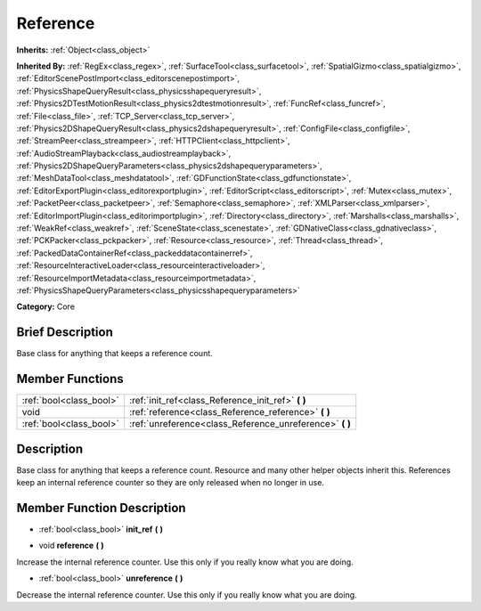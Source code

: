 .. Generated automatically by doc/tools/makerst.py in Godot's source tree.
.. DO NOT EDIT THIS FILE, but the doc/base/classes.xml source instead.

.. _class_Reference:

Reference
=========

**Inherits:** :ref:`Object<class_object>`

**Inherited By:** :ref:`RegEx<class_regex>`, :ref:`SurfaceTool<class_surfacetool>`, :ref:`SpatialGizmo<class_spatialgizmo>`, :ref:`EditorScenePostImport<class_editorscenepostimport>`, :ref:`PhysicsShapeQueryResult<class_physicsshapequeryresult>`, :ref:`Physics2DTestMotionResult<class_physics2dtestmotionresult>`, :ref:`FuncRef<class_funcref>`, :ref:`File<class_file>`, :ref:`TCP_Server<class_tcp_server>`, :ref:`Physics2DShapeQueryResult<class_physics2dshapequeryresult>`, :ref:`ConfigFile<class_configfile>`, :ref:`StreamPeer<class_streampeer>`, :ref:`HTTPClient<class_httpclient>`, :ref:`AudioStreamPlayback<class_audiostreamplayback>`, :ref:`Physics2DShapeQueryParameters<class_physics2dshapequeryparameters>`, :ref:`MeshDataTool<class_meshdatatool>`, :ref:`GDFunctionState<class_gdfunctionstate>`, :ref:`EditorExportPlugin<class_editorexportplugin>`, :ref:`EditorScript<class_editorscript>`, :ref:`Mutex<class_mutex>`, :ref:`PacketPeer<class_packetpeer>`, :ref:`Semaphore<class_semaphore>`, :ref:`XMLParser<class_xmlparser>`, :ref:`EditorImportPlugin<class_editorimportplugin>`, :ref:`Directory<class_directory>`, :ref:`Marshalls<class_marshalls>`, :ref:`WeakRef<class_weakref>`, :ref:`SceneState<class_scenestate>`, :ref:`GDNativeClass<class_gdnativeclass>`, :ref:`PCKPacker<class_pckpacker>`, :ref:`Resource<class_resource>`, :ref:`Thread<class_thread>`, :ref:`PackedDataContainerRef<class_packeddatacontainerref>`, :ref:`ResourceInteractiveLoader<class_resourceinteractiveloader>`, :ref:`ResourceImportMetadata<class_resourceimportmetadata>`, :ref:`PhysicsShapeQueryParameters<class_physicsshapequeryparameters>`

**Category:** Core

Brief Description
-----------------

Base class for anything that keeps a reference count.

Member Functions
----------------

+--------------------------+--------------------------------------------------------------+
| :ref:`bool<class_bool>`  | :ref:`init_ref<class_Reference_init_ref>`  **(** **)**       |
+--------------------------+--------------------------------------------------------------+
| void                     | :ref:`reference<class_Reference_reference>`  **(** **)**     |
+--------------------------+--------------------------------------------------------------+
| :ref:`bool<class_bool>`  | :ref:`unreference<class_Reference_unreference>`  **(** **)** |
+--------------------------+--------------------------------------------------------------+

Description
-----------

Base class for anything that keeps a reference count. Resource and many other helper objects inherit this. References keep an internal reference counter so they are only released when no longer in use.

Member Function Description
---------------------------

.. _class_Reference_init_ref:

- :ref:`bool<class_bool>`  **init_ref**  **(** **)**

.. _class_Reference_reference:

- void  **reference**  **(** **)**

Increase the internal reference counter. Use this only if you really know what you are doing.

.. _class_Reference_unreference:

- :ref:`bool<class_bool>`  **unreference**  **(** **)**

Decrease the internal reference counter. Use this only if you really know what you are doing.


